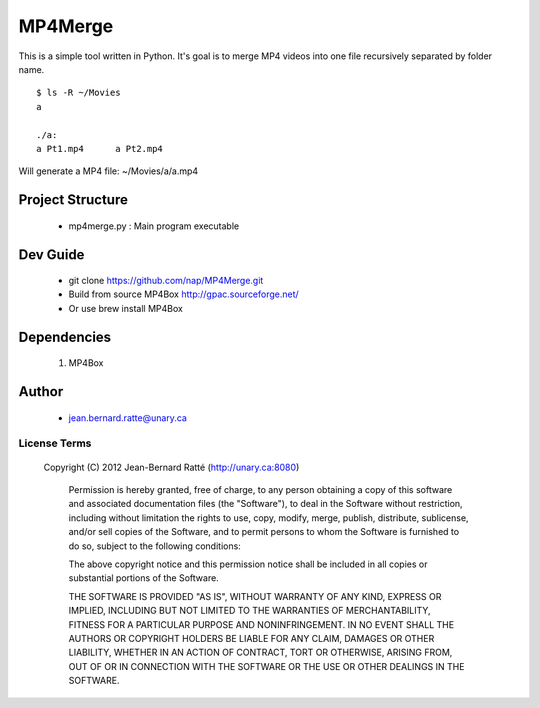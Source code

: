 ========
MP4Merge
========

This is a simple tool written in Python. It's goal is to merge MP4 videos into one file recursively separated by folder name.
::
 $ ls -R ~/Movies
 a

 ./a:
 a Pt1.mp4	a Pt2.mp4

Will generate a MP4 file: ~/Movies/a/a.mp4

Project Structure
-----------------

 * mp4merge.py : Main program executable

Dev Guide
---------

 * git clone https://github.com/nap/MP4Merge.git
 * Build from source MP4Box http://gpac.sourceforge.net/
 * Or use brew install MP4Box

Dependencies
------------

 #. MP4Box

Author
------

 * jean.bernard.ratte@unary.ca

License Terms
=============

 Copyright (C) 2012 Jean-Bernard Ratté (http://unary.ca:8080)

	Permission is hereby granted, free of charge, to any person obtaining a copy 
	of this software and associated documentation files (the "Software"), to deal
	in the Software without restriction, including without limitation the rights
	to use, copy, modify, merge, publish, distribute, sublicense, and/or sell 
	copies of the Software, and to permit persons to whom the Software is 
	furnished to do so, subject to the following conditions:

	The above copyright notice and this permission notice shall be included in all
	copies or substantial portions of the Software.

	THE SOFTWARE IS PROVIDED "AS IS", WITHOUT WARRANTY OF ANY KIND, EXPRESS OR 
	IMPLIED, INCLUDING BUT NOT LIMITED TO THE WARRANTIES OF MERCHANTABILITY, 
	FITNESS FOR A PARTICULAR PURPOSE AND NONINFRINGEMENT. IN NO EVENT SHALL THE 
	AUTHORS OR COPYRIGHT HOLDERS BE LIABLE FOR ANY CLAIM, DAMAGES OR OTHER 
	LIABILITY, WHETHER IN AN ACTION OF CONTRACT, TORT OR OTHERWISE, ARISING FROM, 
	OUT OF OR IN CONNECTION WITH THE SOFTWARE OR THE USE OR OTHER DEALINGS IN THE 
	SOFTWARE.
